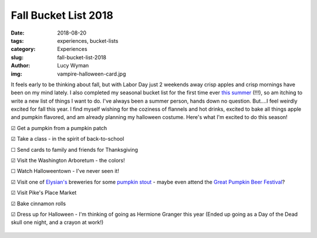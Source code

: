 Fall Bucket List 2018
=====================
:date: 2018-08-20
:tags: experiences, bucket-lists
:category: Experiences
:slug: fall-bucket-list-2018
:author: Lucy Wyman
:img: vampire-halloween-card.jpg

It feels early to be thinking about fall, but with Labor Day just 2
weekends away crisp apples and crisp mornings have been on my mind
lately. I also completed my seasonal bucket list for the first time
ever `this summer`_ (!!!), so am itching to write a new list of things
I want to do. I've always been a summer person, hands down no
question. But....I feel weirdly excited for fall this year. I find
myself wishing for the coziness of flannels and hot drinks, excited to
bake all things apple and pumpkin flavored, and am already planning my
halloween costume. Here's what I'm excited to do this season!

☑ Get a pumpkin from a pumpkin patch

☑ Take a class - in the spirit of back-to-school

☐ Send cards to family and friends for Thanksgiving

☑ Visit the Washington Arboretum - the colors!

☐ Watch Halloweentown - I've never seen it!

☑ Visit one of `Elysian's`_ breweries for some `pumpkin stout`_ - maybe even attend the `Great Pumpkin Beer Festival`_?

☑ Visit Pike's Place Market

☑ Bake cinnamon rolls

☑ Dress up for Halloween - I'm thinking of going as Hermione Granger
this year (Ended up going as a Day of the Dead skull one night, and a
crayon at work!)

.. figure:: static/images/halloween-2018.jpg
    :align: center
    :height: 400px

.. _this summer: http://blog.lucywyman.me/summer-bucket-list-2018.html
.. _Elysian's: https://www.elysianbrewing.com/locations
.. _pumpkin stout: https://www.elysianbrewing.com/beer?beer=174
.. _Great Pumpkin Beer Festival: https://www.elysianbrewing.com/elysian-brewing-events/14th-annual-great-pumpkin-beer-festival/
